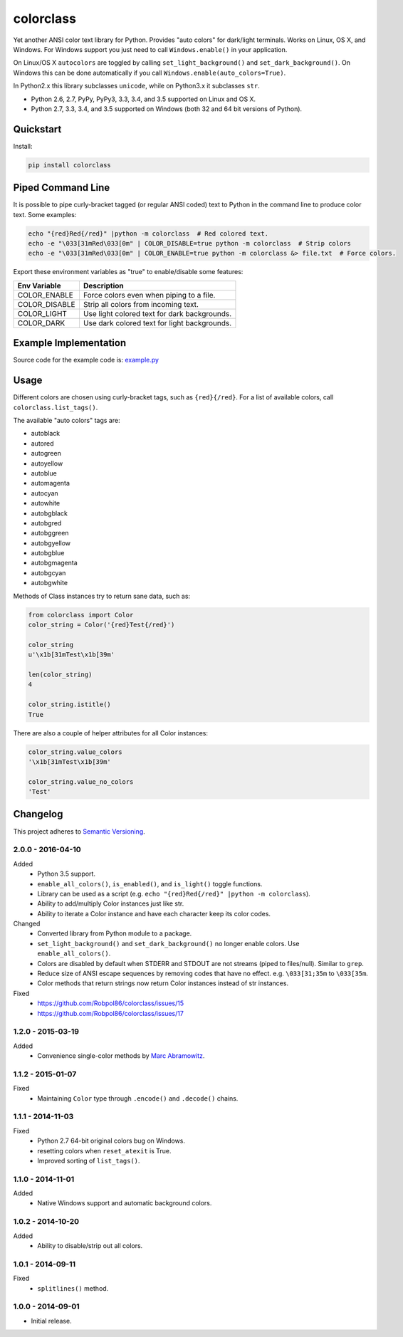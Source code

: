 ==========
colorclass
==========

Yet another ANSI color text library for Python. Provides "auto colors" for dark/light terminals. Works on Linux, OS X,
and Windows. For Windows support you just need to call ``Windows.enable()`` in your application.

On Linux/OS X ``autocolors`` are toggled by calling ``set_light_background()`` and ``set_dark_background()``. On Windows
this can be done automatically if you call ``Windows.enable(auto_colors=True)``.

In Python2.x this library subclasses ``unicode``, while on Python3.x it subclasses ``str``.

* Python 2.6, 2.7, PyPy, PyPy3, 3.3, 3.4, and 3.5 supported on Linux and OS X.
* Python 2.7, 3.3, 3.4, and 3.5 supported on Windows (both 32 and 64 bit versions of Python).

.. image:: https://img.shields.io/appveyor/ci/Robpol86/colorclass/master.svg?style=flat-square&label=AppVeyor%20CI
    :target: https://ci.appveyor.com/project/Robpol86/colorclass
    :alt: Build Status Windows

.. image:: https://img.shields.io/travis/Robpol86/colorclass/master.svg?style=flat-square&label=Travis%20CI
    :target: https://travis-ci.org/Robpol86/colorclass
    :alt: Build Status

.. image:: https://img.shields.io/coveralls/Robpol86/colorclass/master.svg?style=flat-square&label=Coveralls
    :target: https://coveralls.io/github/Robpol86/colorclass
    :alt: Coverage Status

.. image:: https://img.shields.io/pypi/v/colorclass.svg?style=flat-square&label=Latest
    :target: https://pypi.python.org/pypi/colorclass
    :alt: Latest Version

.. image:: https://img.shields.io/pypi/dm/colorclass.svg?style=flat-square&label=PyPI%20Downloads
    :target: https://pypi.python.org/pypi/colorclass
    :alt: Downloads

Quickstart
==========

Install:

.. code:: bash

    pip install colorclass

Piped Command Line
==================

It is possible to pipe curly-bracket tagged (or regular ANSI coded) text to Python in the command line to produce color
text. Some examples:

.. code:: bash

    echo "{red}Red{/red}" |python -m colorclass  # Red colored text.
    echo -e "\033[31mRed\033[0m" | COLOR_DISABLE=true python -m colorclass  # Strip colors
    echo -e "\033[31mRed\033[0m" | COLOR_ENABLE=true python -m colorclass &> file.txt  # Force colors.

Export these environment variables as "true" to enable/disable some features:

=============== ============================================
Env Variable    Description
=============== ============================================
COLOR_ENABLE    Force colors even when piping to a file.
COLOR_DISABLE   Strip all colors from incoming text.
COLOR_LIGHT     Use light colored text for dark backgrounds.
COLOR_DARK      Use dark colored text for light backgrounds.
=============== ============================================

Example Implementation
======================

.. image:: https://github.com/Robpol86/colorclass/raw/master/example.png?raw=true
   :alt: Example Script Screenshot

.. image:: https://github.com/Robpol86/colorclass/raw/master/example_windows.png?raw=true
   :alt: Example Windows Screenshot

Source code for the example code is: `example.py <https://github.com/Robpol86/colorclass/blob/master/example.py>`_

Usage
=====

Different colors are chosen using curly-bracket tags, such as ``{red}{/red}``. For a list of available colors, call
``colorclass.list_tags()``.

The available "auto colors" tags are:

* autoblack
* autored
* autogreen
* autoyellow
* autoblue
* automagenta
* autocyan
* autowhite
* autobgblack
* autobgred
* autobggreen
* autobgyellow
* autobgblue
* autobgmagenta
* autobgcyan
* autobgwhite

Methods of Class instances try to return sane data, such as:

.. code:: python

    from colorclass import Color
    color_string = Color('{red}Test{/red}')

    color_string
    u'\x1b[31mTest\x1b[39m'

    len(color_string)
    4

    color_string.istitle()
    True

There are also a couple of helper attributes for all Color instances:

.. code:: python

    color_string.value_colors
    '\x1b[31mTest\x1b[39m'

    color_string.value_no_colors
    'Test'

Changelog
=========

This project adheres to `Semantic Versioning <http://semver.org/>`_.

2.0.0 - 2016-04-10
------------------

Added
    * Python 3.5 support.
    * ``enable_all_colors()``, ``is_enabled()``, and ``is_light()`` toggle functions.
    * Library can be used as a script (e.g. ``echo "{red}Red{/red}" |python -m colorclass``).
    * Ability to add/multiply Color instances just like str.
    * Ability to iterate a Color instance and have each character keep its color codes.

Changed
    * Converted library from Python module to a package.
    * ``set_light_background()`` and ``set_dark_background()`` no longer enable colors. Use ``enable_all_colors()``.
    * Colors are disabled by default when STDERR and STDOUT are not streams (piped to files/null). Similar to ``grep``.
    * Reduce size of ANSI escape sequences by removing codes that have no effect. e.g. ``\033[31;35m`` to ``\033[35m``.
    * Color methods that return strings now return Color instances instead of str instances.

Fixed
    * https://github.com/Robpol86/colorclass/issues/15
    * https://github.com/Robpol86/colorclass/issues/17

1.2.0 - 2015-03-19
------------------

Added
    * Convenience single-color methods by `Marc Abramowitz <https://github.com/msabramo>`_.

1.1.2 - 2015-01-07
------------------

Fixed
    * Maintaining ``Color`` type through ``.encode()`` and ``.decode()`` chains.

1.1.1 - 2014-11-03
------------------

Fixed
    * Python 2.7 64-bit original colors bug on Windows.
    * resetting colors when ``reset_atexit`` is True.
    * Improved sorting of ``list_tags()``.

1.1.0 - 2014-11-01
------------------

Added
    * Native Windows support and automatic background colors.

1.0.2 - 2014-10-20
------------------

Added
    * Ability to disable/strip out all colors.

1.0.1 - 2014-09-11
------------------

Fixed
    * ``splitlines()`` method.

1.0.0 - 2014-09-01
------------------

* Initial release.
